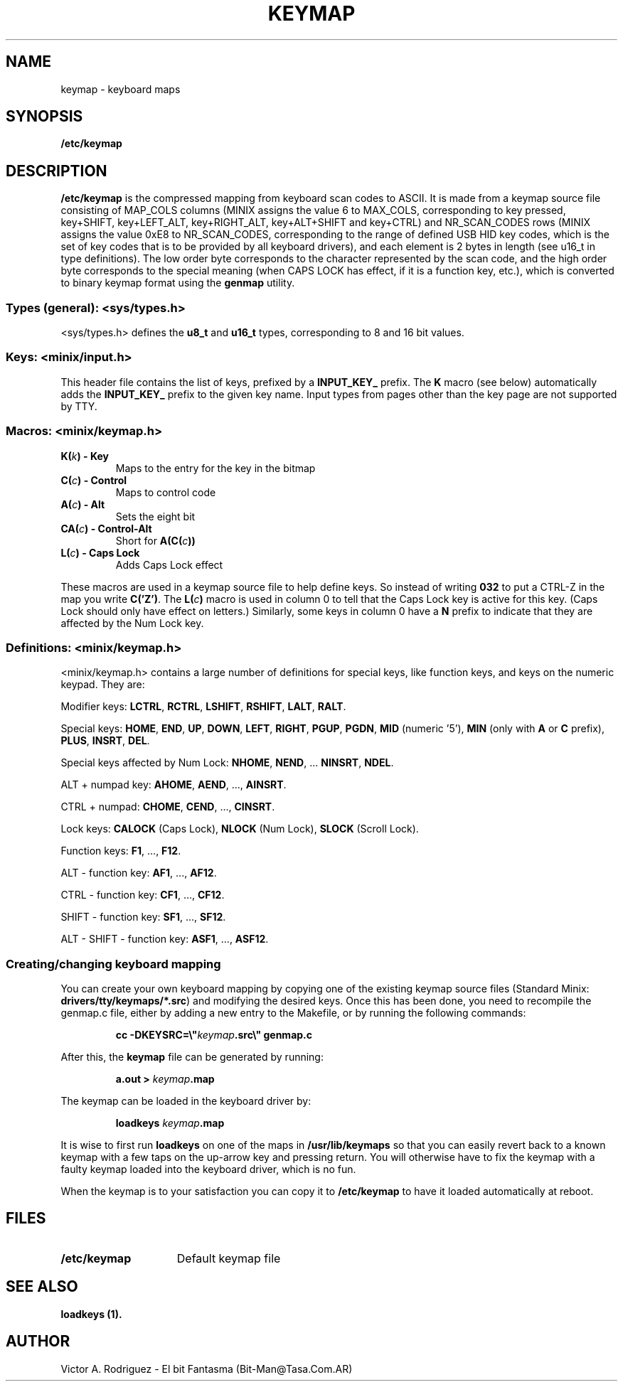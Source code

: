 .TH KEYMAP 5
.SH NAME
keymap \- keyboard maps
.SH SYNOPSIS
.B /etc/keymap
.SH DESCRIPTION
.B /etc/keymap 
is the compressed mapping from keyboard scan codes to ASCII.
It is made from a keymap source file consisting of MAP_COLS columns
(MINIX assigns the value 6 to MAX_COLS, corresponding to key pressed,
key+SHIFT, key+LEFT_ALT, key+RIGHT_ALT, key+ALT+SHIFT and key+CTRL) and 
NR_SCAN_CODES rows (MINIX assigns the value 0xE8 to NR_SCAN_CODES,
corresponding to the range of defined USB HID key codes, which is the
set of key codes that is to be provided by all keyboard drivers),
and each element is 2 bytes in length (see u16_t in type definitions). 
The low order byte corresponds to the character represented by the scan 
code, and the high order byte corresponds to the special meaning (when 
CAPS LOCK has effect, if it is a function key, etc.), which is converted to
binary keymap format using the
.BR genmap  
utility. 
.PP
.SS "Types (general): <sys/types.h>"
<sys/types.h> defines the
.B u8_t
and
.B u16_t
types, corresponding to 8 and 16 bit values.
.SS "Keys: <minix/input.h>"
This header file contains the list of keys, prefixed by a
.B INPUT_KEY_
prefix. The
.B K
macro (see below) automatically adds the
.B INPUT_KEY_
prefix to the given key name. Input types from pages other than the key page
are not supported by TTY.
.SS "Macros: <minix/keymap.h>"
.TP
.BI "K(" k ") - Key"
Maps to the entry for the key in the bitmap
.TP
.BI "C(" c ") - Control"
Maps to control code
.TP
.BI "A(" c ") - Alt"
Sets the eight bit
.TP
.BI "CA(" c ") - Control-Alt"
Short for
.BI "A(C(" c "))"
.TP
.BI "L(" c ") - Caps Lock"
Adds Caps Lock effect
.PP
These macros are used in a keymap source file to help define keys.  So
instead of writing
.B 032
to put a CTRL-Z in the map you write
.BR "C('Z')" .
The
.BI "L(" c ")"
macro is used in column 0 to tell that the Caps Lock key is active for this
key.  (Caps Lock should only have effect on letters.)
Similarly, some keys in column 0 have a
.B N
prefix to indicate that they are affected by the Num Lock key.
.SS "Definitions: <minix/keymap.h>"
<minix/keymap.h> contains a large number of definitions for special keys,
like function keys, and keys on the numeric keypad.  They are:
.PP
Modifier keys:
.BR LCTRL ,
.BR RCTRL ,
.BR LSHIFT ,
.BR RSHIFT ,
.BR LALT ,
.BR RALT .
.PP
Special keys:
.BR HOME ,
.BR END ,
.BR UP ,
.BR DOWN ,
.BR LEFT ,
.BR RIGHT ,
.BR PGUP ,
.BR PGDN ,
.BR MID " (numeric '5'),"
.BR MIN " (only with " A " or " C " prefix),"
.BR PLUS ,
.BR INSRT ,
.BR DEL .
.PP
Special keys affected by Num Lock:
.BR NHOME ,
.BR NEND ", ..."
.BR NINSRT ,
.BR NDEL .
.PP
ALT + numpad key:
.BR AHOME ,
.BR AEND ", ...,"
.BR AINSRT .
.PP
CTRL + numpad:
.BR CHOME ,
.BR CEND ", ...,"
.BR CINSRT .
.PP
Lock keys:
.BR CALOCK " (Caps Lock),"
.BR NLOCK " (Num Lock),"
.BR SLOCK " (Scroll Lock)."
.PP
Function keys:
.BR F1 ", ...,"
.BR F12 .
.PP
ALT - function key:
.BR AF1 ", ...,"
.BR AF12 .
.PP
CTRL - function key:
.BR CF1 ", ...,"
.BR CF12 .
.PP
SHIFT - function key:
.BR SF1 ", ...,"
.BR SF12 .
.PP
ALT - SHIFT - function key:
.BR ASF1 ", ...,"
.BR ASF12 .
.PP
.SS "Creating/changing keyboard mapping"
You can create your own keyboard mapping by copying one of the existing
keymap source files (Standard Minix:
.BR drivers/tty/keymaps/*.src )
and modifying the desired keys. Once this has been done, you need to
recompile the genmap.c file, either by adding a new entry to the Makefile,
or by running the following commands:
.PP
.RS
.ft B
cc -DKEYSRC=\e"\fIkeymap\fP.src\e" genmap.c
.ft P
.RE
.PP
After this, the 
.BR keymap 
file can be generated by running:
.PP
.RS
.BI "a.out > " keymap .map
.RE
.PP
The keymap can be loaded in the keyboard driver by:
.PP
.RS
.BI "loadkeys " keymap .map
.RE
.PP
It is wise to first run
.B loadkeys
on one of the maps in
.B /usr/lib/keymaps
so that you can easily revert back to a known keymap with a few taps on the
up-arrow key and pressing return.  You will otherwise have to fix the keymap
with a faulty keymap loaded into the keyboard driver, which is no fun.
.PP
When the keymap is to your satisfaction you can copy it to
.B /etc/keymap
to have it loaded automatically at reboot.
.SH FILES
.TP 15
.B /etc/keymap
Default keymap file
.SH "SEE ALSO"
.B loadkeys (1).
.SH AUTHOR
Victor A. Rodriguez - El bit Fantasma (Bit-Man@Tasa.Com.AR)
